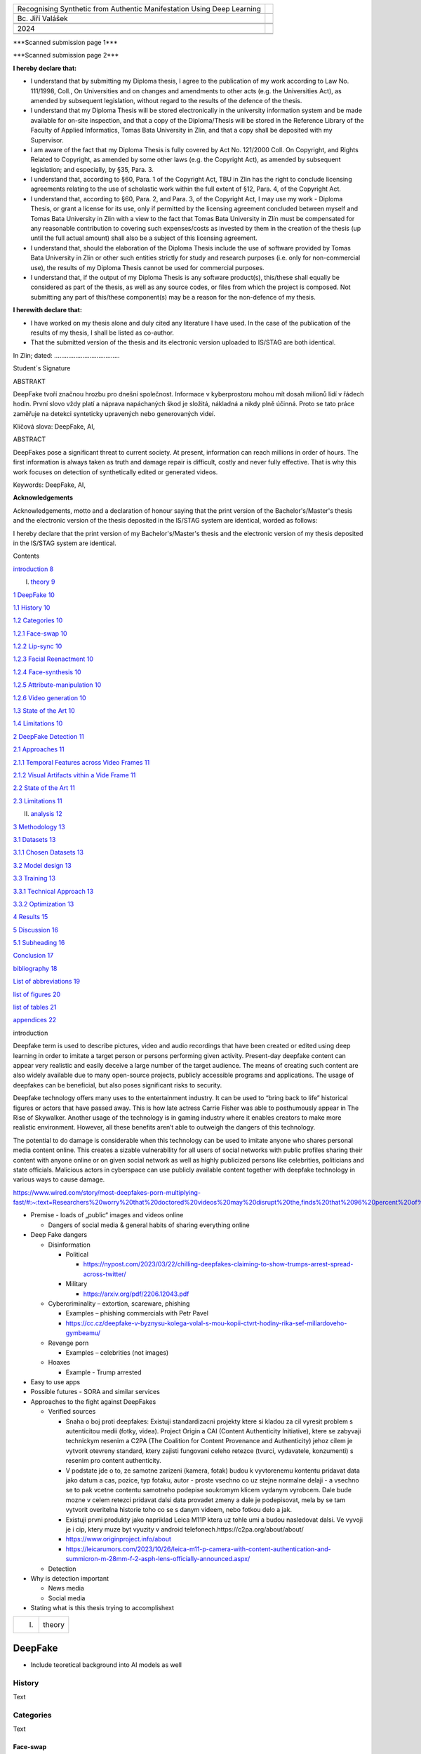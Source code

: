 +------------------------------+---------------------------------------+
| Recognising Synthetic from   |                                       |
| Authentic Manifestation      |                                       |
| Using Deep Learning          |                                       |
+------------------------------+---------------------------------------+
|                              |                                       |
+------------------------------+---------------------------------------+
| Bc. Jiří Valášek             |                                       |
+------------------------------+---------------------------------------+
|                              |                                       |
+------------------------------+---------------------------------------+
|                              |                                       |
+------------------------------+---------------------------------------+
| 2024                         | |fai|                                 |
+------------------------------+---------------------------------------+
|                              |                                       |
+------------------------------+---------------------------------------+
|                              |                                       |
+------------------------------+---------------------------------------+

|image1|\ \***Scanned submission page 1**\*

|image2|\ \***Scanned submission page 2**\*

**I hereby declare that:**

-  I understand that by submitting my Diploma thesis, I agree to the
   publication of my work according to Law No. 111/1998, Coll., On
   Universities and on changes and amendments to other acts (e.g. the
   Universities Act), as amended by subsequent legislation, without
   regard to the results of the defence of the thesis.

-  I understand that my Diploma Thesis will be stored electronically in
   the university information system and be made available for on-site
   inspection, and that a copy of the Diploma/Thesis will be stored in
   the Reference Library of the Faculty of Applied Informatics, Tomas
   Bata University in Zlin, and that a copy shall be deposited with my
   Supervisor.

-  I am aware of the fact that my Diploma Thesis is fully covered by Act
   No. 121/2000 Coll. On Copyright, and Rights Related to Copyright, as
   amended by some other laws (e.g. the Copyright Act), as amended by
   subsequent legislation; and especially, by §35, Para. 3.

-  I understand that, according to §60, Para. 1 of the Copyright Act,
   TBU in Zlin has the right to conclude licensing agreements relating
   to the use of scholastic work within the full extent of §12, Para. 4,
   of the Copyright Act.

-  I understand that, according to §60, Para. 2, and Para. 3, of the
   Copyright Act, I may use my work - Diploma Thesis, or grant a license
   for its use, only if permitted by the licensing agreement concluded
   between myself and Tomas Bata University in Zlin with a view to the
   fact that Tomas Bata University in Zlín must be compensated for any
   reasonable contribution to covering such expenses/costs as invested
   by them in the creation of the thesis (up until the full actual
   amount) shall also be a subject of this licensing agreement.

-  I understand that, should the elaboration of the Diploma Thesis
   include the use of software provided by Tomas Bata University in Zlin
   or other such entities strictly for study and research purposes (i.e.
   only for non-commercial use), the results of my Diploma Thesis cannot
   be used for commercial purposes.

-  I understand that, if the output of my Diploma Thesis is any software
   product(s), this/these shall equally be considered as part of the
   thesis, as well as any source codes, or files from which the project
   is composed. Not submitting any part of this/these component(s) may
   be a reason for the non-defence of my thesis.

**I herewith declare that:**

-  I have worked on my thesis alone and duly cited any literature I have
   used. In the case of the publication of the results of my thesis, I
   shall be listed as co-author.

-  That the submitted version of the thesis and its electronic version
   uploaded to IS/STAG are both identical.

In Zlin; dated: .....................................

Student´s Signature

ABSTRAKT

DeepFake tvoří značnou hrozbu pro dnešní společnost. Informace v
kyberprostoru mohou mít dosah milionů lidí v řádech hodin. První slovo
vždy platí a náprava napáchaných škod je složitá, nákladná a nikdy plně
účinná. Proto se tato práce zaměřuje na detekci synteticky upravených
nebo generovaných videí.

Klíčová slova: DeepFake, AI,

ABSTRACT

DeepFakes pose a significant threat to current society. At present,
information can reach millions in order of hours. The first information
is always taken as truth and damage repair is difficult, costly and
never fully effective. That is why this work focuses on detection of
synthetically edited or generated videos.

Keywords: DeepFake, AI,

**Acknowledgements**

Acknowledgements, motto and a declaration of honour saying that the
print version of the Bachelor's/Master's thesis and the electronic
version of the thesis deposited in the IS/STAG system are identical,
worded as follows:

I hereby declare that the print version of my Bachelor's/Master's thesis
and the electronic version of my thesis deposited in the IS/STAG system
are identical.

Contents

`introduction <#_Toc160311424>`__ `8 <#_Toc160311424>`__

I. `theory <#_Toc160311425>`__ `9 <#_Toc160311425>`__

`1 DeepFake <#deepfake>`__ `10 <#deepfake>`__

`1.1 History <#history>`__ `10 <#history>`__

`1.2 Categories <#categories>`__ `10 <#categories>`__

`1.2.1 Face-swap <#face-swap>`__ `10 <#face-swap>`__

`1.2.2 Lip-sync <#lip-sync>`__ `10 <#lip-sync>`__

`1.2.3 Facial Reenactment <#facial-reenactment>`__
`10 <#facial-reenactment>`__

`1.2.4 Face-synthesis <#face-synthesis>`__ `10 <#face-synthesis>`__

`1.2.5 Attribute-manipulation <#attribute-manipulation>`__
`10 <#attribute-manipulation>`__

`1.2.6 Video generation <#video-generation>`__
`10 <#video-generation>`__

`1.3 State of the Art <#state-of-the-art>`__ `10 <#state-of-the-art>`__

`1.4 Limitations <#limitations>`__ `10 <#limitations>`__

`2 DeepFake Detection <#deepfake-detection>`__
`11 <#deepfake-detection>`__

`2.1 Approaches <#approaches>`__ `11 <#approaches>`__

`2.1.1 Temporal Features across Video
Frames <#temporal-features-across-video-frames>`__
`11 <#temporal-features-across-video-frames>`__

`2.1.2 Visual Artifacts vithin a Vide
Frame <#visual-artifacts-within-a-video-frame>`__
`11 <#visual-artifacts-within-a-video-frame>`__

`2.2 State of the Art <#state-of-the-art-1>`__
`11 <#state-of-the-art-1>`__

`2.3 Limitations <#limitations-1>`__ `11 <#limitations-1>`__

II. `analysis <#_Toc160311443>`__ `12 <#_Toc160311443>`__

`3 Methodology <#methodology>`__ `13 <#methodology>`__

`3.1 Datasets <#datasets>`__ `13 <#datasets>`__

`3.1.1 Chosen Datasets <#chosen-datasets>`__ `13 <#chosen-datasets>`__

`3.2 Model design <#model-design>`__ `13 <#model-design>`__

`3.3 Training <#training>`__ `13 <#training>`__

`3.3.1 Technical Approach <#technical-approach>`__
`13 <#technical-approach>`__

`3.3.2 Optimization <#optimization>`__ `13 <#optimization>`__

`4 Results <#results>`__ `15 <#results>`__

`5 Discussion <#discussion>`__ `16 <#discussion>`__

`5.1 Subheading <#subheading>`__ `16 <#subheading>`__

`Conclusion <#_Toc160311454>`__ `17 <#_Toc160311454>`__

`bibliography <#_Toc160311455>`__ `18 <#_Toc160311455>`__

`List of abbreviations <#_Toc160311456>`__ `19 <#_Toc160311456>`__

`list of figures <#_Toc160311457>`__ `20 <#_Toc160311457>`__

`list of tables <#_Toc160311458>`__ `21 <#_Toc160311458>`__

`appendices <#_Toc420374803>`__ `22 <#_Toc420374803>`__

introduction

Deepfake term is used to describe pictures, video and audio recordings
that have been created or edited using deep learning in order to imitate
a target person or persons performing given activity. Present-day
deepfake content can appear very realistic and easily deceive a large
number of the target audience. The means of creating such content are
also widely available due to many open-source projects, publicly
accessible programs and applications. The usage of deepfakes can be
beneficial, but also poses significant risks to security.

Deepfake technology offers many uses to the entertainment industry. It
can be used to “bring back to life” historical figures or actors that
have passed away. This is how late actress Carrie Fisher was able to
posthumously appear in The Rise of Skywalker. Another usage of the
technology is in gaming industry where it enables creators to make more
realistic environment. However, all these benefits aren’t able to
outweigh the dangers of this technology.

The potential to do damage is considerable when this technology can be
used to imitate anyone who shares personal media content online. This
creates a sizable vulnerability for all users of social networks with
public profiles sharing their content with anyone online or on given
social network as well as highly publicized persons like celebrities,
politicians and state officials. Malicious actors in cyberspace can use
publicly available content together with deepfake technology in various
ways to cause damage.

https://www.wired.com/story/most-deepfakes-porn-multiplying-fast/#:~:text=Researchers%20worry%20that%20doctored%20videos%20may%20disrupt%20the,finds%20that%2096%20percent%20of%20deepfakes%20are%20pornographic.

-  Premise - loads of „public“ images and videos online

   -  Dangers of social media & general habits of sharing everything
      online

-  Deep Fake dangers

   -  Disinformation

      -  Political

         -  https://nypost.com/2023/03/22/chilling-deepfakes-claiming-to-show-trumps-arrest-spread-across-twitter/

      -  Military

         -  https://arxiv.org/pdf/2206.12043.pdf

   -  Cybercriminality – extortion, scareware, phishing

      -  Examples – phishing commercials with Petr Pavel

      -  https://cc.cz/deepfake-v-byznysu-kolega-volal-s-mou-kopii-ctvrt-hodiny-rika-sef-miliardoveho-gymbeamu/

   -  Revenge porn

      -  Examples – celebrities (not images)

   -  Hoaxes

      -  Example - Trump arrested

-  Easy to use apps

-  Possible futures - SORA and similar services

-  Approaches to the fight against DeepFakes

   -  Verified sources

      -  Snaha o boj proti deepfakes: Existuji standardizacni projekty
         ktere si kladou za cil vyresit problem s autenticitou medii
         (fotky, videa). Project Origin a CAI (Content Authenticity
         Initiative), ktere se zabyvaji technickym resenim a C2PA (The
         Coalition for Content Provenance and Authenticity) jehoz cilem
         je vytvorit otevreny standard, ktery zajisti fungovani celeho
         retezce (tvurci, vydavatele, konzumenti) s resenim pro content
         authenticity.

      -  V podstate jde o to, ze samotne zarizeni (kamera, fotak) budou
         k vyvtorenemu kontentu pridavat data jako datum a cas, pozice,
         typ fotaku, autor - proste vsechno co uz stejne normalne delaji
         - a vsechno se to pak vcetne contentu samotneho podepise
         soukromym klicem vydanym vyrobcem. Dale bude mozne v celem
         retezci pridavat dalsi data provadet zmeny a dale je
         podepisovat, mela by se tam vytvorit overitelna historie toho
         co se s danym videem, nebo fotkou delo a jak.

      -  Existuji prvni produkty jako napriklad Leica M11P ktera uz
         tohle umi a budou nasledovat dalsi. Ve vyvoji je i cip, ktery
         muze byt vyuzity v android
         telefonech.https://c2pa.org/about/about/

      -  https://www.originproject.info/about

      -  https://leicarumors.com/2023/10/26/leica-m11-p-camera-with-content-authentication-and-summicron-m-28mm-f-2-asph-lens-officially-announced.aspx/

   -  Detection

-  Why is detection important

   -  News media

   -  Social media

-  Stating what is this thesis trying to accomplishext

+----------------------+-----------------------------------------------+
| I.                   | theory                                        |
+----------------------+-----------------------------------------------+

DeepFake
========

-  Include teoretical background into AI models as well

History
-------

Text

Categories
----------

Text

Face-swap
~~~~~~~~~

Face-swap deepfakes is the most prevalent method due to its relative
simplicity and usefulness. In this category, generative adversarial
networks are used t

Lip-sync
~~~~~~~~

Text

Facial Reenactment
~~~~~~~~~~~~~~~~~~

Text

Face-synthesis
~~~~~~~~~~~~~~

Text

Attribute-manipulation
~~~~~~~~~~~~~~~~~~~~~~

Text

Video generation
~~~~~~~~~~~~~~~~

Text

State of the Art
----------------

Text

Limitations
-----------

Text

DeepFake Detection
==================

Text

Approaches
----------

Text

Temporal Features across Video Frames
~~~~~~~~~~~~~~~~~~~~~~~~~~~~~~~~~~~~~

Text

Visual Artifacts within a Video Frame
~~~~~~~~~~~~~~~~~~~~~~~~~~~~~~~~~~~~~

Text

.. _state-of-the-art-1:

State of the Art
----------------

Text

.. _limitations-1:

Limitations
-----------

Text

+-------------------+--------------------------------------------------+
| II.               | analysis                                         |
+-------------------+--------------------------------------------------+

Methodology
===========

Text

Datasets
--------

-  `ForgeryNet Github <https://github.com/yinanhe/forgerynet>`__

-  `Celeb-DF
   Github <https://github.com/yuezunli/celeb-deepfakeforensics>`__

-  `DF-W
   Github <https://github.com/jmpu/webconf21-deepfakes-in-the-wild>`__

-  `CDDB Github <https://github.com/Coral79/CDDB>`__

-  `FF++ Github <https://github.com/ondyari/FaceForensics>`__

-  `Facebook DFDC <https://ai.meta.com/datasets/dfdc/>`__ – requires AWS
   (`Transferring data from Amazon S3 to Cloud
   Storage <https://cloud.google.com/architecture/transferring-data-from-amazon-s3-to-cloud-storage-using-vpc-service-controls-and-storage-transfer-service>`__

..

   Text

Chosen Datasets
~~~~~~~~~~~~~~~

-  Reasons

-  What DeepFake categories are included

Model design
------------

Description of tested models

Training
--------

Why cloud needed to be used

Technical Approach
~~~~~~~~~~~~~~~~~~

-  `Artificial Intelligence and Machine Learning Capabilities and
   Application Programming Interfaces at Amazon, Google, and
   Microsoft <https://dspace.mit.edu/handle/1721.1/146689>`__

-  Why Google Cloud Platform was selected

-  How training was done on GCP

Optimization
~~~~~~~~~~~~

-  Optimization algorithm

-  How dataset was used for training, testing and evalution

-  Be careful to avoid methodological errors of using the same
   datapoints

Results
=======

Text

Discussion
==========

Text

Subheading
----------

Text

Conclusion

Text

bibliography

[1] Text

List of abbreviations

+----+---+----------------------------------------------------------------+
| A  |   | First abbreviation – meaning                                   |
| BC |   |                                                                |
+----+---+----------------------------------------------------------------+
| B  |   | Second abbreviation - meaning                                  |
+----+---+----------------------------------------------------------------+
| C  |   | Third abbreviation - meaning                                   |
+----+---+----------------------------------------------------------------+
|    |   |                                                                |
+----+---+----------------------------------------------------------------+

list of figures

**Nenalezena položka seznamu obrázků.**

list of tables

**Nenalezena položka seznamu obrázků.**

appendices

appendix p i: appendix title

.. |fai| image:: media/image1.png
   :width: 3.0625in
   :height: 0.54167in
.. |image1| image:: media/image2.png
   :width: 8.26772in
   :height: 11.70079in
.. |image2| image:: media/image3.png
   :width: 8.26772in
   :height: 11.70079in
